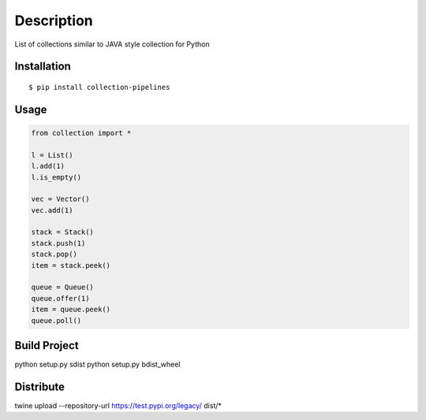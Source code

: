 Description
------------
List of collections similar to JAVA style collection for Python

Installation
============

::

    $ pip install collection-pipelines


Usage
=====

.. code-block:: python

    from collection import *

    l = List()
    l.add(1)
    l.is_empty()

    vec = Vector()
    vec.add(1)

    stack = Stack()
    stack.push(1)
    stack.pop()
    item = stack.peek()

    queue = Queue()
    queue.offer(1)
    item = queue.peek()
    queue.poll()

Build Project
=============
python setup.py sdist
python setup.py bdist_wheel


Distribute
==========
twine upload --repository-url https://test.pypi.org/legacy/ dist/*